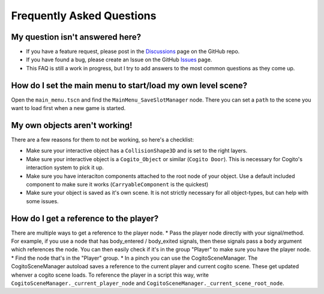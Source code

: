 Frequently Asked Questions
==========================

My question isn't answered here?
--------------------------------

* If you have a feature request, please post in the `Discussions <https://github.com/Phazorknight/Cogito/discussions>`_ page on the GitHub repo.
* If you have found a bug, please create an Issue on the GitHub `Issues <https://github.com/Phazorknight/Cogito/issues>`_ page.
* This FAQ is still a work in progress, but I try to add answers to the most common questions as they come up.

How do I set the main menu to start/load my own level scene?
------------------------------------------------------------

Open the ``main_menu.tscn`` and find the ``MainMenu_SaveSlotManager`` node. There you can set a ``path`` to the scene you want to load first when a new game is started.

.. image:: cog_ChangeGameScene.JPG
    :alt: COGITO Change Game Scene

My own objects aren't working!
------------------------------

There are a few reasons for them to not be working, so here's a checklist:

* Make sure your interactive object has a ``CollisionShape3D`` and is set to the right layers.
* Make sure your interactive object is a ``Cogito_Object`` or similar (``Cogito Door``). This is necessary for Cogito's interaction system to pick it up.
* Make sure you have interaciton components attached to the root node of your object. Use a default included component to make sure it works (``CarryableComponent`` is the quickest)
* Make sure your object is saved as it's own scene. It is not strictly necessary for all object-types, but can help with some issues.

How do I get a reference to the player?
---------------------------------------

There are multiple ways to get a reference to the player node.
* Pass the player node directly with your signal/method. For example, if you use a node that has body_entered / body_exited signals, then these signals pass a ``body`` argument which references the node. You can then easily check if it's in the group "Player" to make sure you have the player node.
* Find the node that's in the "Player" group.
* In a pinch you can use the CogitoSceneManager. The CogitoSceneManager autoload saves a reference to the current player and current cogito scene. These get updated whenver a cogito scene loads. To reference the player in a script this way, write ``CogitoSceneManager._current_player_node`` and ``CogitoSceneManager._current_scene_root_node``.